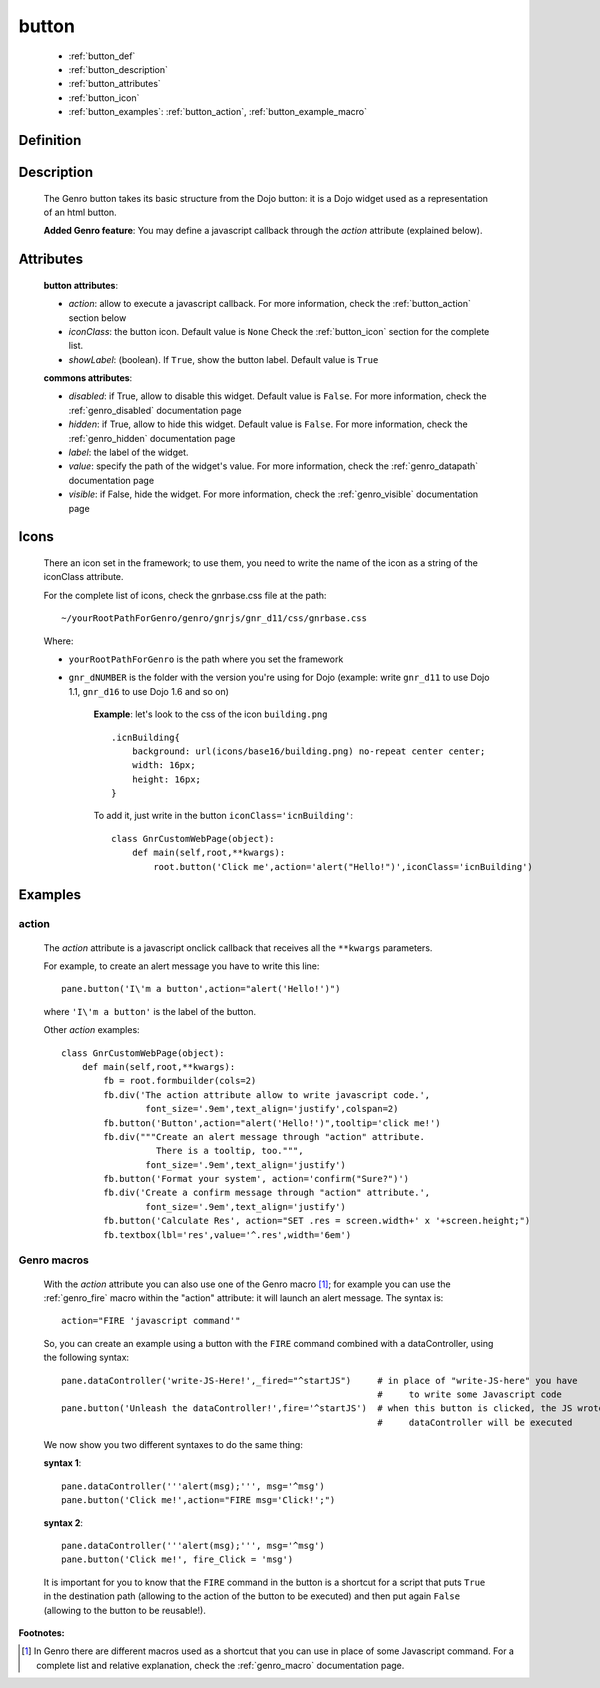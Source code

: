 .. _genro_button:

======
button
======

    * :ref:`button_def`
    * :ref:`button_description`
    * :ref:`button_attributes`
    * :ref:`button_icon`
    * :ref:`button_examples`: :ref:`button_action`, :ref:`button_example_macro`
    
.. _button_def:

Definition
==========

    .. automethod:: gnr.web.gnrwebstruct.GnrDomSrc_dojo_11.button
    
.. _button_description:

Description
===========

    The Genro button takes its basic structure from the Dojo button: it is a Dojo widget used as a
    representation of an html button.
    
    **Added Genro feature**: You may define a javascript callback through the *action* attribute (explained below).

.. _button_attributes:

Attributes
==========

    **button attributes**:
    
    * *action*: allow to execute a javascript callback. For more information, check the :ref:`button_action` section below
    * *iconClass*: the button icon. Default value is ``None`` Check the :ref:`button_icon` section for the complete list.
    * *showLabel*: (boolean). If ``True``, show the button label. Default value is ``True``
    
    **commons attributes**:
    
    * *disabled*: if True, allow to disable this widget. Default value is ``False``. For more information,
      check the :ref:`genro_disabled` documentation page
    * *hidden*: if True, allow to hide this widget. Default value is ``False``. For more information, check
      the :ref:`genro_hidden` documentation page
    * *label*: the label of the widget.
    * *value*: specify the path of the widget's value. For more information, check the :ref:`genro_datapath`
      documentation page
    * *visible*: if False, hide the widget. For more information, check the :ref:`genro_visible` documentation page

.. _button_icon:

Icons
=====

    There an icon set in the framework; to use them, you need to write the name of the icon
    as a string of the iconClass attribute.
    
    For the complete list of icons, check the gnrbase.css file at the path::
    
        ~/yourRootPathForGenro/genro/gnrjs/gnr_d11/css/gnrbase.css
        
    Where:
    
    * ``yourRootPathForGenro`` is the path where you set the framework
    * ``gnr_dNUMBER`` is the folder with the version you're using for Dojo
      (example: write ``gnr_d11`` to use Dojo 1.1, ``gnr_d16`` to use Dojo 1.6 and so on)
        
        **Example**: let's look to the css of the icon ``building.png`` ::
            
            .icnBuilding{
                background: url(icons/base16/building.png) no-repeat center center;
                width: 16px;
                height: 16px;
            }
            
        To add it, just write in the button ``iconClass='icnBuilding'``::
            
            class GnrCustomWebPage(object):
                def main(self,root,**kwargs):
                    root.button('Click me',action='alert("Hello!")',iconClass='icnBuilding')

.. _button_examples:

Examples
========

.. _button_action:

action
------

    The *action* attribute is a javascript onclick callback that receives all the ``**kwargs`` parameters.
    
    For example, to create an alert message you have to write this line::
    
        pane.button('I\'m a button',action="alert('Hello!')")
        
    where ``'I\'m a button'`` is the label of the button.
    
    Other *action* examples::
    
        class GnrCustomWebPage(object):
            def main(self,root,**kwargs):
                fb = root.formbuilder(cols=2)
                fb.div('The action attribute allow to write javascript code.',
                        font_size='.9em',text_align='justify',colspan=2)
                fb.button('Button',action="alert('Hello!')",tooltip='click me!')
                fb.div("""Create an alert message through "action" attribute.
                          There is a tooltip, too.""",
                        font_size='.9em',text_align='justify')
                fb.button('Format your system', action='confirm("Sure?")')
                fb.div('Create a confirm message through "action" attribute.',
                        font_size='.9em',text_align='justify')
                fb.button('Calculate Res', action="SET .res = screen.width+' x '+screen.height;")
                fb.textbox(lbl='res',value='^.res',width='6em')
    
.. _button_example_macro:

Genro macros
------------
    
    With the *action* attribute you can also use one of the Genro macro [#]_; for example
    you can use the :ref:`genro_fire` macro within the "action" attribute: it will launch
    an alert message. The syntax is::
    
        action="FIRE 'javascript command'"
        
    So, you can create an example using a button with the ``FIRE`` command combined with a
    dataController, using the following syntax::
    
        pane.dataController('write-JS-Here!',_fired="^startJS")     # in place of "write-JS-here" you have
                                                                    #     to write some Javascript code
        pane.button('Unleash the dataController!',fire='^startJS')  # when this button is clicked, the JS wrote in the
                                                                    #     dataController will be executed
                                                                    
    We now show you two different syntaxes to do the same thing:
    
    **syntax 1**::
    
        pane.dataController('''alert(msg);''', msg='^msg')
        pane.button('Click me!',action="FIRE msg='Click!';")
        
    **syntax 2**::
    
        pane.dataController('''alert(msg);''', msg='^msg')
        pane.button('Click me!', fire_Click = 'msg')
        
    It is important for you to know that the ``FIRE`` command in the button is a shortcut for a
    script that puts ``True`` in the destination path (allowing to the action of the button to be
    executed) and then put again ``False`` (allowing to the button to be reusable!).

**Footnotes:**

.. [#] In Genro there are different macros used as a shortcut that you can use in place of some Javascript command. For a complete list and relative explanation, check the :ref:`genro_macro` documentation page.